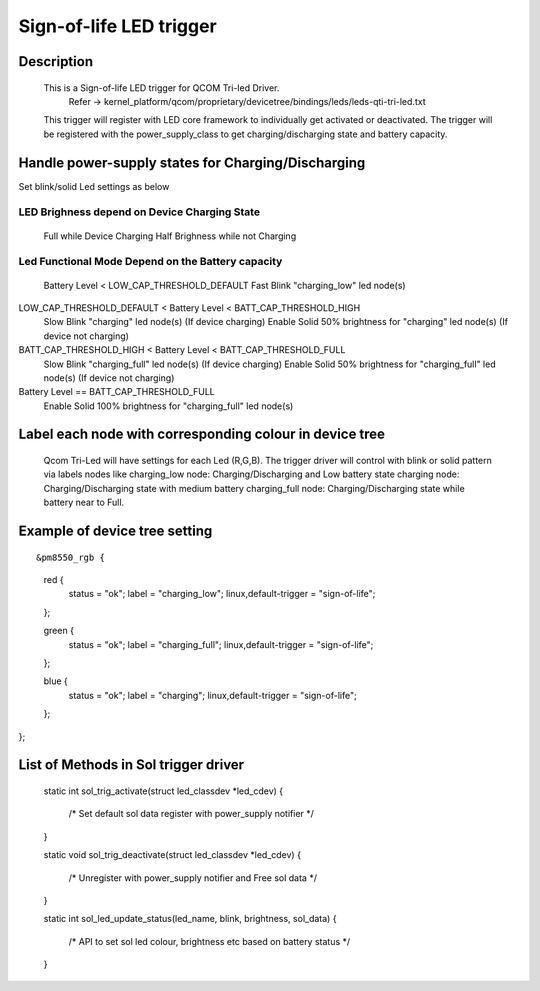 ================================
Sign-of-life LED trigger
================================

Description
===========

  This is a Sign-of-life LED trigger for QCOM Tri-led Driver.
      Refer -> kernel_platform/qcom/proprietary/devicetree/bindings/leds/leds-qti-tri-led.txt
  This trigger will register with LED core framework to individually
  get activated or deactivated.
  The trigger will be registered with the power_supply_class to get charging/discharging
  state and battery capacity.

Handle power-supply states for Charging/Discharging
===================================================

Set blink/solid Led settings as below

LED Brighness depend on Device Charging State
----------------------------------------------
  Full while Device Charging
  Half Brighness while not Charging

Led Functional Mode Depend on the Battery capacity
--------------------------------------------------
  Battery Level < LOW_CAP_THRESHOLD_DEFAULT
  Fast Blink "charging_low" led node(s)

LOW_CAP_THRESHOLD_DEFAULT < Battery Level < BATT_CAP_THRESHOLD_HIGH
  Slow Blink "charging" led node(s) (If device charging)
  Enable Solid 50% brightness for "charging" led node(s) (If device not charging)

BATT_CAP_THRESHOLD_HIGH < Battery Level < BATT_CAP_THRESHOLD_FULL
  Slow Blink "charging_full" led node(s) (If device charging)
  Enable Solid 50% brightness for "charging_full" led node(s) (If device not charging)

Battery Level ==  BATT_CAP_THRESHOLD_FULL
  Enable Solid 100% brightness for "charging_full" led node(s)

Label each node with corresponding colour in device tree
======================================================

  Qcom Tri-Led will have settings for each Led (R,G,B).
  The trigger driver will control with blink or solid pattern via labels nodes like
  charging_low node: Charging/Discharging and Low battery state
  charging node: Charging/Discharging state with medium battery
  charging_full node: Charging/Discharging state while battery near to Full.

Example of device tree setting
=============================

::

&pm8550_rgb {
	red {
		status = "ok";
		label = "charging_low";
		linux,default-trigger = "sign-of-life";
	};

	green {
		status = "ok";
		label = "charging_full";
		linux,default-trigger = "sign-of-life";
	};

	blue {
		status = "ok";
		label = "charging";
		linux,default-trigger = "sign-of-life";
	};
};

List of Methods in Sol trigger driver
====================================
	static int sol_trig_activate(struct led_classdev *led_cdev)
	{
	    /* Set default sol data register with power_supply notifier */
	}

	static void sol_trig_deactivate(struct led_classdev *led_cdev)
	{
		/* Unregister with power_supply notifier and Free sol data */
	}

	static int sol_led_update_status(led_name, blink, brightness, sol_data)
	{
		/* API to set sol led colour, brightness etc based on battery status */
	}
